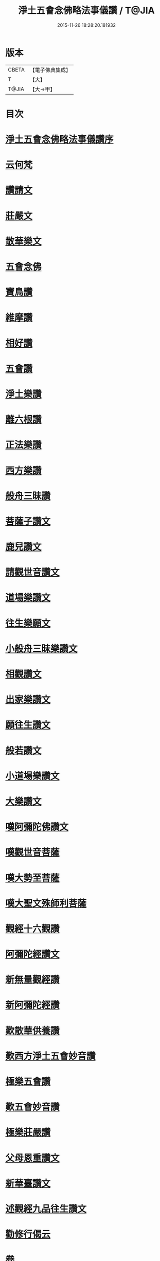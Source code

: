 #+TITLE: 淨土五會念佛略法事儀讚 / T@JIA
#+DATE: 2015-11-26 18:28:20.181932
* 版本
 |     CBETA|【電子佛典集成】|
 |         T|【大】     |
 |     T@JIA|【大→甲】   |

* 目次
* [[file:KR6p0078_001.txt::001-0474c25][淨土五會念佛略法事儀讚序]]
* [[file:KR6p0078_001.txt::0475b27][云何梵]]
* [[file:KR6p0078_001.txt::0475c3][讚請文]]
* [[file:KR6p0078_001.txt::0475c11][莊嚴文]]
* [[file:KR6p0078_001.txt::0476a18][散華樂文]]
* [[file:KR6p0078_001.txt::0476a26][五會念佛]]
* [[file:KR6p0078_001.txt::0476c4][寶鳥讚]]
* [[file:KR6p0078_001.txt::0476c15][維摩讚]]
* [[file:KR6p0078_001.txt::0477a7][相好讚]]
* [[file:KR6p0078_001.txt::0477a13][五會讚]]
* [[file:KR6p0078_001.txt::0477b6][淨土樂讚]]
* [[file:KR6p0078_001.txt::0478a16][離六根讚]]
* [[file:KR6p0078_001.txt::0478c7][正法樂讚]]
* [[file:KR6p0078_001.txt::0480a1][西方樂讚]]
* [[file:KR6p0078_001.txt::0481a3][般舟三昧讚]]
* [[file:KR6p0078_002.txt::002-0482a17][菩薩子讚文]]
* [[file:KR6p0078_002.txt::0482b3][鹿兒讚文]]
* [[file:KR6p0078_002.txt::0482b27][請觀世音讚文]]
* [[file:KR6p0078_002.txt::0482c4][道場樂讚文]]
* [[file:KR6p0078_002.txt::0482c13][往生樂願文]]
* [[file:KR6p0078_002.txt::0483a3][小般舟三昧樂讚文]]
* [[file:KR6p0078_002.txt::0483b12][相觀讚文]]
* [[file:KR6p0078_002.txt::0483c11][出家樂讚文]]
* [[file:KR6p0078_002.txt::0484a2][願往生讚文]]
* [[file:KR6p0078_002.txt::0484a9][般若讚文]]
* [[file:KR6p0078_002.txt::0484a14][小道場樂讚文]]
* [[file:KR6p0078_002.txt::0484a20][大樂讚文]]
* [[file:KR6p0078_002.txt::0484b18][嘆阿彌陀佛讚文]]
* [[file:KR6p0078_002.txt::0484c9][嘆觀世音菩薩]]
* [[file:KR6p0078_002.txt::0484c20][嘆大勢至菩薩]]
* [[file:KR6p0078_002.txt::0484c26][嘆大聖文殊師利菩薩]]
* [[file:KR6p0078_002.txt::0485a5][觀經十六觀讚]]
* [[file:KR6p0078_002.txt::0485c2][阿彌陀經讚文]]
* [[file:KR6p0078_002.txt::0486b9][新無量觀經讚]]
* [[file:KR6p0078_002.txt::0487b15][新阿彌陀經讚]]
* [[file:KR6p0078_002.txt::0488a14][歎散華供養讚]]
* [[file:KR6p0078_002.txt::0488b19][歎西方淨土五會妙音讚]]
* [[file:KR6p0078_002.txt::0488c9][極樂五會讚]]
* [[file:KR6p0078_002.txt::0488c20][歎五會妙音讚]]
* [[file:KR6p0078_002.txt::0489a10][極樂莊嚴讚]]
* [[file:KR6p0078_002.txt::0490a5][父母恩重讚文]]
* [[file:KR6p0078_002.txt::0490b1][新華臺讚文]]
* [[file:KR6p0078_002.txt::0490b23][述觀經九品往生讚文]]
* [[file:KR6p0078_002.txt::0490c13][勸修行偈云]]
* 卷
** [[file:KR6p0078_001.txt][淨土五會念佛略法事儀讚 1]]
** [[file:KR6p0078_002.txt][淨土五會念佛略法事儀讚 2]]
